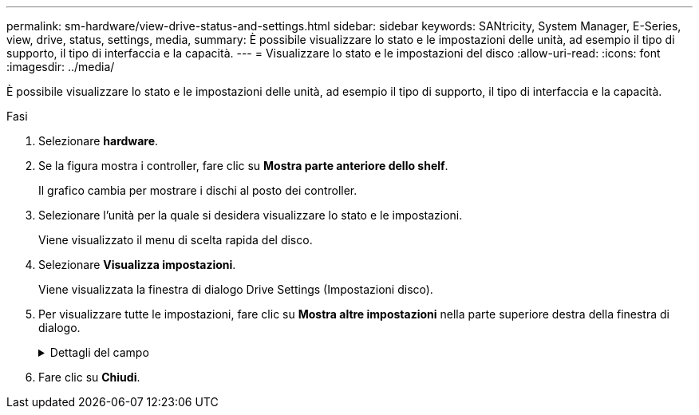 ---
permalink: sm-hardware/view-drive-status-and-settings.html 
sidebar: sidebar 
keywords: SANtricity, System Manager, E-Series, view, drive, status, settings, media, 
summary: È possibile visualizzare lo stato e le impostazioni delle unità, ad esempio il tipo di supporto, il tipo di interfaccia e la capacità. 
---
= Visualizzare lo stato e le impostazioni del disco
:allow-uri-read: 
:icons: font
:imagesdir: ../media/


[role="lead"]
È possibile visualizzare lo stato e le impostazioni delle unità, ad esempio il tipo di supporto, il tipo di interfaccia e la capacità.

.Fasi
. Selezionare *hardware*.
. Se la figura mostra i controller, fare clic su *Mostra parte anteriore dello shelf*.
+
Il grafico cambia per mostrare i dischi al posto dei controller.

. Selezionare l'unità per la quale si desidera visualizzare lo stato e le impostazioni.
+
Viene visualizzato il menu di scelta rapida del disco.

. Selezionare *Visualizza impostazioni*.
+
Viene visualizzata la finestra di dialogo Drive Settings (Impostazioni disco).

. Per visualizzare tutte le impostazioni, fare clic su *Mostra altre impostazioni* nella parte superiore destra della finestra di dialogo.
+
.Dettagli del campo
[%collapsible]
====
[cols="25h,~"]
|===
| Impostazioni | Descrizione 


 a| 
Stato
 a| 
Visualizza gli errori ottimale, offline, non critico e non riuscito. Lo stato ottimale indica la condizione di lavoro desiderata.



 a| 
Modalità
 a| 
Visualizza assegnato, non assegnato, Standby hot spare o hot spare in uso.



 a| 
Posizione
 a| 
Mostra il numero dello shelf e dell'alloggiamento in cui si trova l'unità.



 a| 
Assegnato/in grado di proteggere/proteggere
 a| 
Se l'unità è assegnata a un pool, un gruppo di volumi o una cache SSD, in questo campo viene visualizzato "Assigned to" (assegnato a.). Il valore può essere un nome di pool, un nome di gruppo di volumi o un nome di cache SSD. Se l'unità è assegnata a un hot spare e la relativa modalità è Standby, in questo campo viene visualizzato il messaggio "è possibile proteggere per". Se l'hot spare è in grado di proteggere uno o più gruppi di volumi, vengono visualizzati i nomi dei gruppi di volumi. Se non è in grado di proteggere un gruppo di volumi, vengono visualizzati 0 gruppi di volumi.

Se l'unità è assegnata a un hot spare e la relativa modalità è in uso, in questo campo viene visualizzato "Protecting" (protezione). Il valore corrisponde al nome del gruppo di volumi interessati.

Se l'unità non è assegnata, questo campo non viene visualizzato.



 a| 
Tipo di supporto
 a| 
Visualizza il tipo di supporto di registrazione utilizzato dall'unità, che può essere un disco rigido (HDD) o un disco a stato solido (SSD).



 a| 
Percentuale di durata utilizzata (mostrata solo se sono presenti dischi SSD)
 a| 
La quantità di dati scritti sul disco fino ad oggi, divisa per il limite teorico di scrittura totale.



 a| 
Tipo di interfaccia
 a| 
Visualizza il tipo di interfaccia utilizzata dal disco, ad esempio SAS.



 a| 
Ridondanza del percorso del disco
 a| 
Indica se le connessioni tra il disco e il controller sono ridondanti (Sì) o meno (No).



 a| 
Capacità (GiB)
 a| 
Mostra la capacità utilizzabile (capacità totale configurata) del disco.



 a| 
Velocità (giri/min)
 a| 
Mostra la velocità in RPM (non viene visualizzata per gli SSD).



 a| 
Data rate corrente
 a| 
Mostra la velocità di trasferimento dei dati tra il disco e lo storage array.



 a| 
Dimensione del settore logico (byte)
 a| 
Mostra la dimensione del settore logico utilizzata dall'unità.



 a| 
Dimensione del settore fisico (byte)
 a| 
Mostra la dimensione fisica del settore utilizzata dal disco. In genere, la dimensione fisica del settore è di 4096 byte per i dischi rigidi.



 a| 
Versione del firmware del disco
 a| 
Mostra il livello di revisione del firmware del disco.



 a| 
World-wide identifier
 a| 
Mostra l'identificatore esadecimale univoco del disco.



 a| 
ID prodotto
 a| 
Mostra l'identificativo del prodotto assegnato dal produttore.



 a| 
Numero di serie
 a| 
Mostra il numero di serie del disco.



 a| 
Produttore
 a| 
Mostra il vendor del disco.



 a| 
Data di produzione
 a| 
Mostra la data di creazione del disco.


NOTE: Non disponibile per i dischi NVMe.



 a| 
Sicuro
 a| 
Indica se il disco è compatibile con la protezione (Sì) o meno (No). I dischi con funzionalità di protezione possono essere dischi con crittografia completa del disco (FDE) o dischi FIPS (Federal Information Processing Standard) (livello 140-2 o 140-3), che crittografano i dati durante le operazioni di scrittura e decrittare i dati durante le operazioni di lettura. Questi dischi sono considerati sicuri-_capaci_ perché possono essere utilizzati per una maggiore sicurezza utilizzando la funzione Drive Security. Se la funzione Drive Security è attivata per i gruppi di volumi e i pool utilizzati con questi dischi, i dischi diventano sicuri-_abilitati_.



 a| 
Abilitato alla sicurezza
 a| 
Indica se il disco è abilitato alla protezione (Sì) o meno (No). Le unità abilitate alla protezione vengono utilizzate con la funzione Drive Security. Quando si attiva la funzione Drive Security e si applica Drive Security a un pool o a un gruppo di volumi su dischi sicuri-_capaci_, i dischi diventano sicuri-_abilitati_. L'accesso in lettura e scrittura è disponibile solo attraverso un controller configurato con la chiave di sicurezza corretta. Questa sicurezza aggiuntiva impedisce l'accesso non autorizzato ai dati su un disco che viene fisicamente rimosso dallo storage array.



 a| 
Accessibile in lettura/scrittura
 a| 
Indica se l'unità è accessibile in lettura/scrittura (Sì) o meno (No).



 a| 
Identificatore della chiave di sicurezza del disco
 a| 
Mostra la chiave di sicurezza per i dischi abilitati alla protezione. Drive Security è una funzionalità di storage array che offre un ulteriore livello di sicurezza con dischi FDE (Full Disk Encryption) o FIPS (Federal Information Processing Standard). Quando questi dischi vengono utilizzati con la funzione Drive Security, richiedono una chiave di sicurezza per l'accesso ai dati. Quando i dischi vengono fisicamente rimossi dall'array, non possono funzionare fino a quando non vengono installati in un altro array, a questo punto, saranno in uno stato di sicurezza bloccato fino a quando non viene fornita la chiave di sicurezza corretta.



 a| 
Supporto per Data Assurance (da)
 a| 
Indica se la funzione Data Assurance (da) è attivata (Sì) o meno (No). Data Assurance (da) è una funzione che controlla e corregge gli errori che potrebbero verificarsi quando i dati vengono trasferiti attraverso i controller fino ai dischi. Data Assurance può essere abilitato a livello di pool o gruppo di volumi, con host che utilizzano un'interfaccia i/o compatibile con da, ad esempio Fibre Channel.



 a| 
Compatibile con DULBE
 a| 
Indica se l'opzione Deallocated o Unwritten Logical Block Error (DULBE) è attivata (Sì) o meno (No). DULBE è un'opzione sui dischi NVMe che consente allo storage array EF300 o EF600 di supportare volumi con provisioning di risorse.

|===
====
. Fare clic su *Chiudi*.

